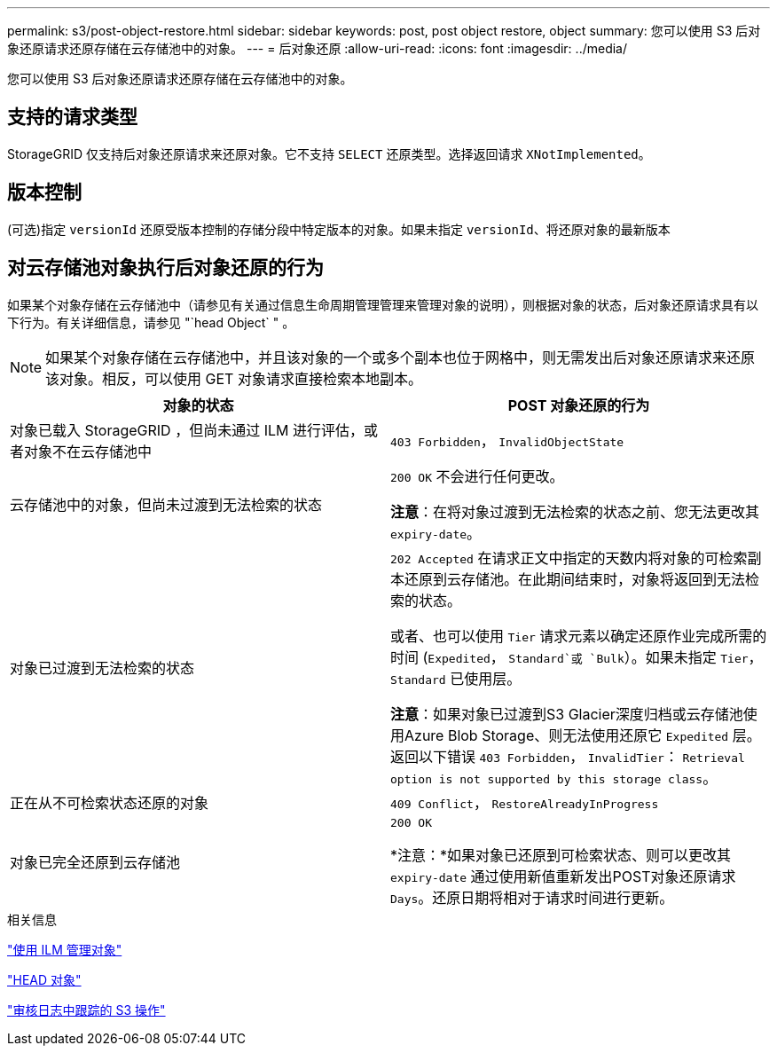 ---
permalink: s3/post-object-restore.html 
sidebar: sidebar 
keywords: post, post object restore, object 
summary: 您可以使用 S3 后对象还原请求还原存储在云存储池中的对象。 
---
= 后对象还原
:allow-uri-read: 
:icons: font
:imagesdir: ../media/


[role="lead"]
您可以使用 S3 后对象还原请求还原存储在云存储池中的对象。



== 支持的请求类型

StorageGRID 仅支持后对象还原请求来还原对象。它不支持 `SELECT` 还原类型。选择返回请求 `XNotImplemented`。



== 版本控制

(可选)指定 `versionId` 还原受版本控制的存储分段中特定版本的对象。如果未指定 `versionId`、将还原对象的最新版本



== 对云存储池对象执行后对象还原的行为

如果某个对象存储在云存储池中（请参见有关通过信息生命周期管理管理来管理对象的说明），则根据对象的状态，后对象还原请求具有以下行为。有关详细信息，请参见 "`head Object` " 。


NOTE: 如果某个对象存储在云存储池中，并且该对象的一个或多个副本也位于网格中，则无需发出后对象还原请求来还原该对象。相反，可以使用 GET 对象请求直接检索本地副本。

|===
| 对象的状态 | POST 对象还原的行为 


 a| 
对象已载入 StorageGRID ，但尚未通过 ILM 进行评估，或者对象不在云存储池中
 a| 
`403 Forbidden`， `InvalidObjectState`



 a| 
云存储池中的对象，但尚未过渡到无法检索的状态
 a| 
`200 OK` 不会进行任何更改。

*注意*：在将对象过渡到无法检索的状态之前、您无法更改其 `expiry-date`。



 a| 
对象已过渡到无法检索的状态
 a| 
`202 Accepted` 在请求正文中指定的天数内将对象的可检索副本还原到云存储池。在此期间结束时，对象将返回到无法检索的状态。

或者、也可以使用 `Tier` 请求元素以确定还原作业完成所需的时间 (`Expedited`， `Standard`或 `Bulk`）。如果未指定 `Tier`， `Standard` 已使用层。

*注意*：如果对象已过渡到S3 Glacier深度归档或云存储池使用Azure Blob Storage、则无法使用还原它 `Expedited` 层。返回以下错误 `403 Forbidden`， `InvalidTier`： `Retrieval option is not supported by this storage class`。



 a| 
正在从不可检索状态还原的对象
 a| 
`409 Conflict`， `RestoreAlreadyInProgress`



 a| 
对象已完全还原到云存储池
 a| 
`200 OK`

*注意：*如果对象已还原到可检索状态、则可以更改其 `expiry-date` 通过使用新值重新发出POST对象还原请求 `Days`。还原日期将相对于请求时间进行更新。

|===
.相关信息
link:../ilm/index.html["使用 ILM 管理对象"]

link:head-object.html["HEAD 对象"]

link:s3-operations-tracked-in-audit-logs.html["审核日志中跟踪的 S3 操作"]
